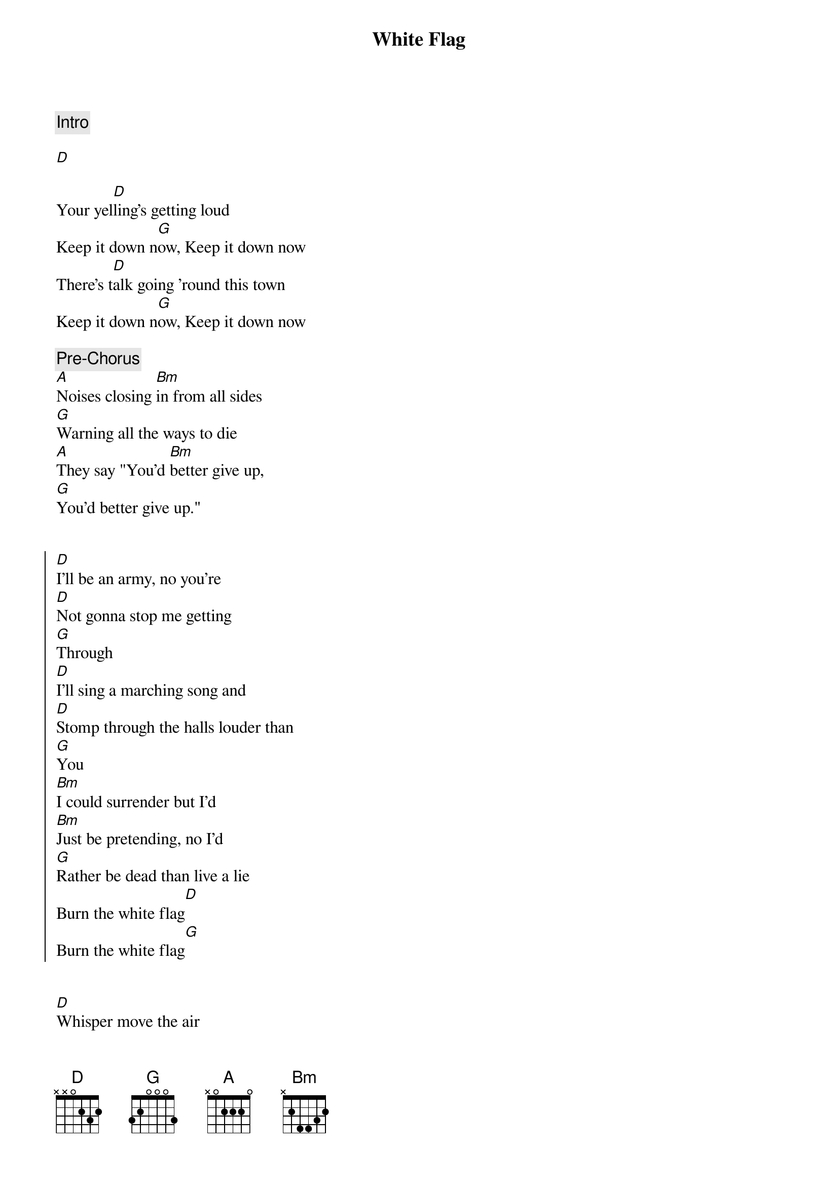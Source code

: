 {title: White Flag}
{artist: Joseph}
{capo: 0}

{comment: Intro}

[D]

{start_of_verse}
Your yel[D]ling's getting loud
Keep it down n[G]ow, Keep it down now
There's t[D]alk going 'round this town
Keep it down n[G]ow, Keep it down now
{end_of_verse}

{comment: Pre-Chorus}
[A]Noises closing [Bm]in from all sides
[G]Warning all the ways to die
[A]They say "You'd [Bm]better give up,
[G]You'd better give up."


{start_of_chorus}
[D]I'll be an army, no you're
[D]Not gonna stop me getting
[G]Through
[D]I'll sing a marching song and
[D]Stomp through the halls louder than
[G]You
[Bm]I could surrender but I'd
[Bm]Just be pretending, no I'd
[G]Rather be dead than live a lie
Burn the white flag[D]
Burn the white flag[G]
{end_of_chorus}


{start_of_verse}
[D]Whisper move the air
Can you hear me[G]? Can you hear me?
Sometimes it's a[D]ll I've got to spare
Can you hear m[G]e? Can you hear me?
{end_of_verse}

{comment: Pre-Chorus 2}
[A]Noises closing i[Bm]n from all sides
[G]Warning all the ways to die
[A]They say "Yo[Bm]u'd better give up
[G]You'd better give up."
[A]I say "[Bm]I'll never give up,
I'll n[G]ever give up!"


{start_of_chorus}
[D]I'll be an army, no you're
[D]Not gonna stop me getting
[G]Through
[D]I'll sing a marching song and
[D]Stomp through the halls louder than
[G]You
[Bm]I could surrender but I'd
[Bm]Just be pretending, no I'd
[G]Rather be dead than live a lie
Burn the white flag[D]
Burn the white flag[G]
Burn the white flag[D]
Burn the white flag[G]
{end_of_chorus}

{comment: Instrumental}

[D][G][D][G]


{start_of_chorus}
[D]I'll be an army, no you're
[D]Not gonna stop me getting
[G]Through
[D]I'll sing a marching song and
[D]Stomp through the halls louder than
[G]You
[Bm]I could surrender but I'd
[Bm]Just be pretending, no I'd
[G]Rather be dead than live a lie
Burn the white flag[D]
Burn the white flag[G]
Burn the white flag[D]
Burn the white flag[G]
{end_of_chorus}
